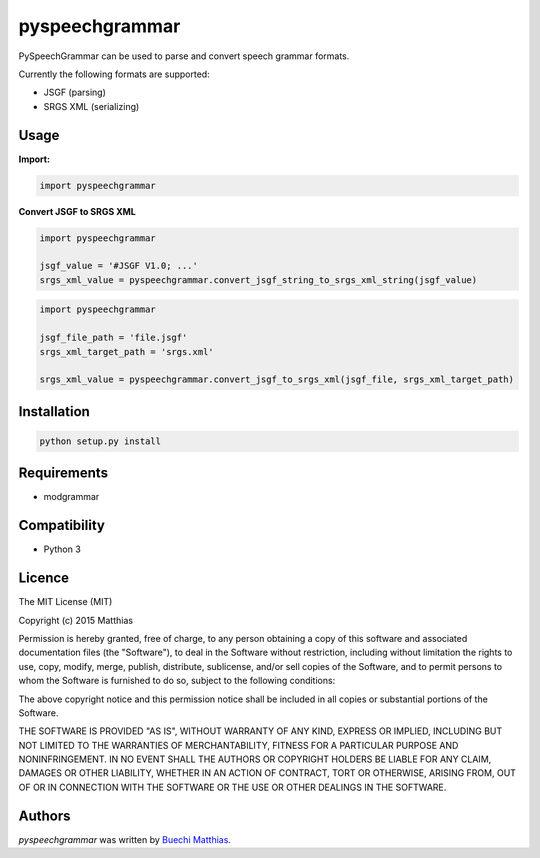 *****
pyspeechgrammar
*****

PySpeechGrammar can be used to parse and convert speech grammar formats.

Currently the following formats are supported:

* JSGF (parsing)
* SRGS XML (serializing)

Usage
########

**Import:**

.. code-block:: python

    import pyspeechgrammar

**Convert JSGF to SRGS XML**

.. code-block:: python

    import pyspeechgrammar
    
    jsgf_value = '#JSGF V1.0; ...'
    srgs_xml_value = pyspeechgrammar.convert_jsgf_string_to_srgs_xml_string(jsgf_value)

.. code-block:: python

    import pyspeechgrammar
    
    jsgf_file_path = 'file.jsgf'
    srgs_xml_target_path = 'srgs.xml'
    
    srgs_xml_value = pyspeechgrammar.convert_jsgf_to_srgs_xml(jsgf_file, srgs_xml_target_path)



Installation
########

.. code-block:: bash

    python setup.py install

Requirements
########

* modgrammar

Compatibility
########

* Python 3

Licence
########

The MIT License (MIT)

Copyright (c) 2015 Matthias

Permission is hereby granted, free of charge, to any person obtaining a copy
of this software and associated documentation files (the "Software"), to deal
in the Software without restriction, including without limitation the rights
to use, copy, modify, merge, publish, distribute, sublicense, and/or sell
copies of the Software, and to permit persons to whom the Software is
furnished to do so, subject to the following conditions:

The above copyright notice and this permission notice shall be included in all
copies or substantial portions of the Software.

THE SOFTWARE IS PROVIDED "AS IS", WITHOUT WARRANTY OF ANY KIND, EXPRESS OR
IMPLIED, INCLUDING BUT NOT LIMITED TO THE WARRANTIES OF MERCHANTABILITY,
FITNESS FOR A PARTICULAR PURPOSE AND NONINFRINGEMENT. IN NO EVENT SHALL THE
AUTHORS OR COPYRIGHT HOLDERS BE LIABLE FOR ANY CLAIM, DAMAGES OR OTHER
LIABILITY, WHETHER IN AN ACTION OF CONTRACT, TORT OR OTHERWISE, ARISING FROM,
OUT OF OR IN CONNECTION WITH THE SOFTWARE OR THE USE OR OTHER DEALINGS IN THE
SOFTWARE.

Authors
########

`pyspeechgrammar` was written by `Buechi Matthias <m.buechi@outlook.com>`_.
